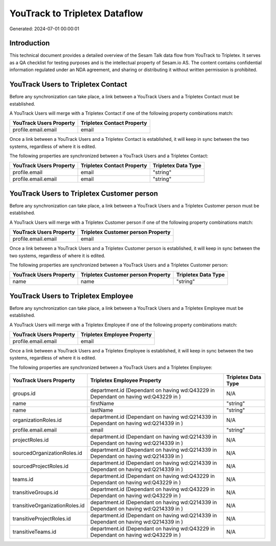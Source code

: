==============================
YouTrack to Tripletex Dataflow
==============================

Generated: 2024-07-01 00:00:01

Introduction
------------

This technical document provides a detailed overview of the Sesam Talk data flow from YouTrack to Tripletex. It serves as a QA checklist for testing purposes and is the intellectual property of Sesam.io AS. The content contains confidential information regulated under an NDA agreement, and sharing or distributing it without written permission is prohibited.

YouTrack Users to Tripletex Contact
-----------------------------------
Before any synchronization can take place, a link between a YouTrack Users and a Tripletex Contact must be established.

A YouTrack Users will merge with a Tripletex Contact if one of the following property combinations match:

.. list-table::
   :header-rows: 1

   * - YouTrack Users Property
     - Tripletex Contact Property
   * - profile.email.email
     - email

Once a link between a YouTrack Users and a Tripletex Contact is established, it will keep in sync between the two systems, regardless of where it is edited.

The following properties are synchronized between a YouTrack Users and a Tripletex Contact:

.. list-table::
   :header-rows: 1

   * - YouTrack Users Property
     - Tripletex Contact Property
     - Tripletex Data Type
   * - profile.email
     - email
     - "string"
   * - profile.email.email
     - email
     - "string"


YouTrack Users to Tripletex Customer person
-------------------------------------------
Before any synchronization can take place, a link between a YouTrack Users and a Tripletex Customer person must be established.

A YouTrack Users will merge with a Tripletex Customer person if one of the following property combinations match:

.. list-table::
   :header-rows: 1

   * - YouTrack Users Property
     - Tripletex Customer person Property
   * - profile.email.email
     - email

Once a link between a YouTrack Users and a Tripletex Customer person is established, it will keep in sync between the two systems, regardless of where it is edited.

The following properties are synchronized between a YouTrack Users and a Tripletex Customer person:

.. list-table::
   :header-rows: 1

   * - YouTrack Users Property
     - Tripletex Customer person Property
     - Tripletex Data Type
   * - name
     - name
     - "string"


YouTrack Users to Tripletex Employee
------------------------------------
Before any synchronization can take place, a link between a YouTrack Users and a Tripletex Employee must be established.

A YouTrack Users will merge with a Tripletex Employee if one of the following property combinations match:

.. list-table::
   :header-rows: 1

   * - YouTrack Users Property
     - Tripletex Employee Property
   * - profile.email.email
     - email

Once a link between a YouTrack Users and a Tripletex Employee is established, it will keep in sync between the two systems, regardless of where it is edited.

The following properties are synchronized between a YouTrack Users and a Tripletex Employee:

.. list-table::
   :header-rows: 1

   * - YouTrack Users Property
     - Tripletex Employee Property
     - Tripletex Data Type
   * - groups.id
     - department.id (Dependant on having wd:Q43229 in  Dependant on having wd:Q43229 in  )
     - N/A
   * - name
     - firstName
     - "string"
   * - name
     - lastName
     - "string"
   * - organizationRoles.id
     - department.id (Dependant on having wd:Q214339 in  Dependant on having wd:Q214339 in  )
     - N/A
   * - profile.email.email
     - email
     - "string"
   * - projectRoles.id
     - department.id (Dependant on having wd:Q214339 in  Dependant on having wd:Q214339 in  )
     - N/A
   * - sourcedOrganizationRoles.id
     - department.id (Dependant on having wd:Q214339 in  Dependant on having wd:Q214339 in  )
     - N/A
   * - sourcedProjectRoles.id
     - department.id (Dependant on having wd:Q214339 in  Dependant on having wd:Q214339 in  )
     - N/A
   * - teams.id
     - department.id (Dependant on having wd:Q43229 in  Dependant on having wd:Q43229 in  )
     - N/A
   * - transitiveGroups.id
     - department.id (Dependant on having wd:Q43229 in  Dependant on having wd:Q43229 in  )
     - N/A
   * - transitiveOrganizationRoles.id
     - department.id (Dependant on having wd:Q214339 in  Dependant on having wd:Q214339 in  )
     - N/A
   * - transitiveProjectRoles.id
     - department.id (Dependant on having wd:Q214339 in  Dependant on having wd:Q214339 in  )
     - N/A
   * - transitiveTeams.id
     - department.id (Dependant on having wd:Q43229 in  Dependant on having wd:Q43229 in  )
     - N/A

